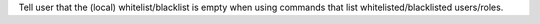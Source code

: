 Tell user that the (local) whitelist/blacklist is empty when using commands that list whitelisted/blacklisted users/roles.
